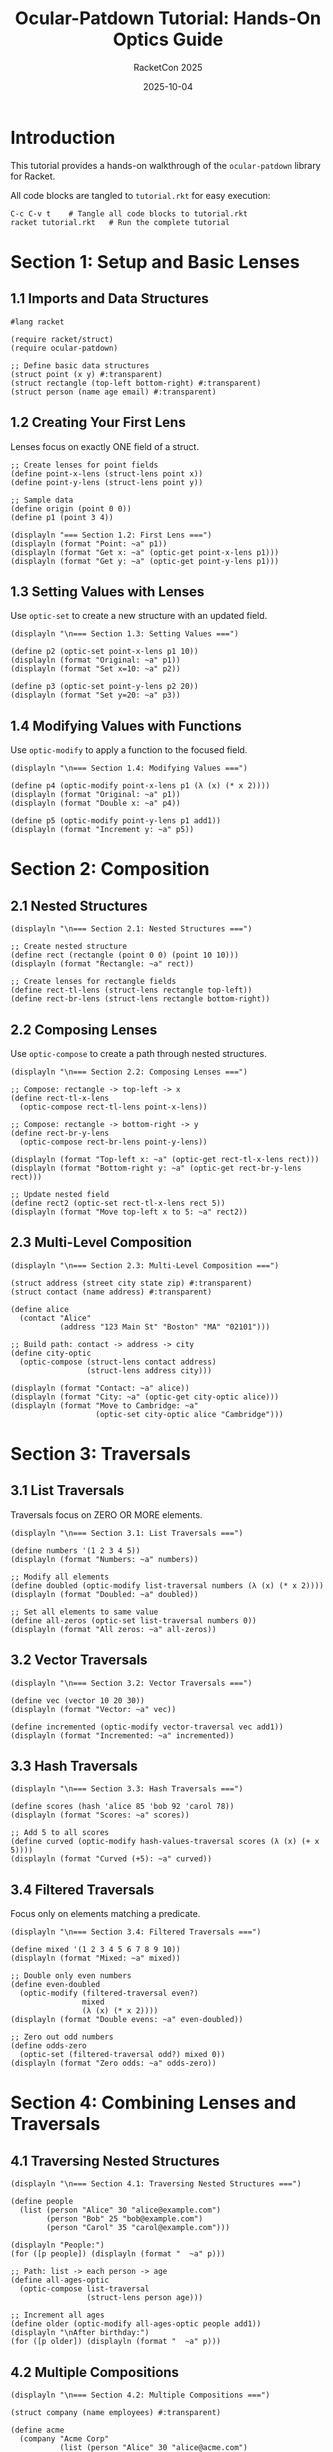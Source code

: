 #+TITLE: Ocular-Patdown Tutorial: Hands-On Optics Guide
#+AUTHOR: RacketCon 2025
#+DATE: 2025-10-04
#+PROPERTY: header-args:racket :tangle tutorial.rkt :mkdirp yes :comments org
#+STARTUP: overview

* Introduction

This tutorial provides a hands-on walkthrough of the ~ocular-patdown~ library for Racket.

All code blocks are tangled to ~tutorial.rkt~ for easy execution:

#+begin_example
C-c C-v t    # Tangle all code blocks to tutorial.rkt
racket tutorial.rkt   # Run the complete tutorial
#+end_example

* Section 1: Setup and Basic Lenses

** 1.1 Imports and Data Structures

#+begin_src racket
#lang racket

(require racket/struct)
(require ocular-patdown)

;; Define basic data structures
(struct point (x y) #:transparent)
(struct rectangle (top-left bottom-right) #:transparent)
(struct person (name age email) #:transparent)
#+end_src

** 1.2 Creating Your First Lens

Lenses focus on exactly ONE field of a struct.

#+begin_src racket
;; Create lenses for point fields
(define point-x-lens (struct-lens point x))
(define point-y-lens (struct-lens point y))

;; Sample data
(define origin (point 0 0))
(define p1 (point 3 4))

(displayln "=== Section 1.2: First Lens ===")
(displayln (format "Point: ~a" p1))
(displayln (format "Get x: ~a" (optic-get point-x-lens p1)))
(displayln (format "Get y: ~a" (optic-get point-y-lens p1)))
#+end_src

** 1.3 Setting Values with Lenses

Use ~optic-set~ to create a new structure with an updated field.

#+begin_src racket
(displayln "\n=== Section 1.3: Setting Values ===")

(define p2 (optic-set point-x-lens p1 10))
(displayln (format "Original: ~a" p1))
(displayln (format "Set x=10: ~a" p2))

(define p3 (optic-set point-y-lens p2 20))
(displayln (format "Set y=20: ~a" p3))
#+end_src

** 1.4 Modifying Values with Functions

Use ~optic-modify~ to apply a function to the focused field.

#+begin_src racket
(displayln "\n=== Section 1.4: Modifying Values ===")

(define p4 (optic-modify point-x-lens p1 (λ (x) (* x 2))))
(displayln (format "Original: ~a" p1))
(displayln (format "Double x: ~a" p4))

(define p5 (optic-modify point-y-lens p1 add1))
(displayln (format "Increment y: ~a" p5))
#+end_src

* Section 2: Composition

** 2.1 Nested Structures

#+begin_src racket
(displayln "\n=== Section 2.1: Nested Structures ===")

;; Create nested structure
(define rect (rectangle (point 0 0) (point 10 10)))
(displayln (format "Rectangle: ~a" rect))

;; Create lenses for rectangle fields
(define rect-tl-lens (struct-lens rectangle top-left))
(define rect-br-lens (struct-lens rectangle bottom-right))
#+end_src

** 2.2 Composing Lenses

Use ~optic-compose~ to create a path through nested structures.

#+begin_src racket
(displayln "\n=== Section 2.2: Composing Lenses ===")

;; Compose: rectangle -> top-left -> x
(define rect-tl-x-lens
  (optic-compose rect-tl-lens point-x-lens))

;; Compose: rectangle -> bottom-right -> y
(define rect-br-y-lens
  (optic-compose rect-br-lens point-y-lens))

(displayln (format "Top-left x: ~a" (optic-get rect-tl-x-lens rect)))
(displayln (format "Bottom-right y: ~a" (optic-get rect-br-y-lens rect)))

;; Update nested field
(define rect2 (optic-set rect-tl-x-lens rect 5))
(displayln (format "Move top-left x to 5: ~a" rect2))
#+end_src

** 2.3 Multi-Level Composition

#+begin_src racket
(displayln "\n=== Section 2.3: Multi-Level Composition ===")

(struct address (street city state zip) #:transparent)
(struct contact (name address) #:transparent)

(define alice
  (contact "Alice"
           (address "123 Main St" "Boston" "MA" "02101")))

;; Build path: contact -> address -> city
(define city-optic
  (optic-compose (struct-lens contact address)
                 (struct-lens address city)))

(displayln (format "Contact: ~a" alice))
(displayln (format "City: ~a" (optic-get city-optic alice)))
(displayln (format "Move to Cambridge: ~a"
                   (optic-set city-optic alice "Cambridge")))
#+end_src

* Section 3: Traversals

** 3.1 List Traversals

Traversals focus on ZERO OR MORE elements.

#+begin_src racket
(displayln "\n=== Section 3.1: List Traversals ===")

(define numbers '(1 2 3 4 5))
(displayln (format "Numbers: ~a" numbers))

;; Modify all elements
(define doubled (optic-modify list-traversal numbers (λ (x) (* x 2))))
(displayln (format "Doubled: ~a" doubled))

;; Set all elements to same value
(define all-zeros (optic-set list-traversal numbers 0))
(displayln (format "All zeros: ~a" all-zeros))
#+end_src

** 3.2 Vector Traversals

#+begin_src racket
(displayln "\n=== Section 3.2: Vector Traversals ===")

(define vec (vector 10 20 30))
(displayln (format "Vector: ~a" vec))

(define incremented (optic-modify vector-traversal vec add1))
(displayln (format "Incremented: ~a" incremented))
#+end_src

** 3.3 Hash Traversals

#+begin_src racket
(displayln "\n=== Section 3.3: Hash Traversals ===")

(define scores (hash 'alice 85 'bob 92 'carol 78))
(displayln (format "Scores: ~a" scores))

;; Add 5 to all scores
(define curved (optic-modify hash-values-traversal scores (λ (x) (+ x 5))))
(displayln (format "Curved (+5): ~a" curved))
#+end_src

** 3.4 Filtered Traversals

Focus only on elements matching a predicate.

#+begin_src racket
(displayln "\n=== Section 3.4: Filtered Traversals ===")

(define mixed '(1 2 3 4 5 6 7 8 9 10))
(displayln (format "Mixed: ~a" mixed))

;; Double only even numbers
(define even-doubled
  (optic-modify (filtered-traversal even?)
                mixed
                (λ (x) (* x 2))))
(displayln (format "Double evens: ~a" even-doubled))

;; Zero out odd numbers
(define odds-zero
  (optic-set (filtered-traversal odd?) mixed 0))
(displayln (format "Zero odds: ~a" odds-zero))
#+end_src

* Section 4: Combining Lenses and Traversals

** 4.1 Traversing Nested Structures

#+begin_src racket
(displayln "\n=== Section 4.1: Traversing Nested Structures ===")

(define people
  (list (person "Alice" 30 "alice@example.com")
        (person "Bob" 25 "bob@example.com")
        (person "Carol" 35 "carol@example.com")))

(displayln "People:")
(for ([p people]) (displayln (format "  ~a" p)))

;; Path: list -> each person -> age
(define all-ages-optic
  (optic-compose list-traversal
                 (struct-lens person age)))

;; Increment all ages
(define older (optic-modify all-ages-optic people add1))
(displayln "\nAfter birthday:")
(for ([p older]) (displayln (format "  ~a" p)))
#+end_src

** 4.2 Multiple Compositions

#+begin_src racket
(displayln "\n=== Section 4.2: Multiple Compositions ===")

(struct company (name employees) #:transparent)

(define acme
  (company "Acme Corp"
           (list (person "Alice" 30 "alice@acme.com")
                 (person "Bob" 25 "bob@acme.com"))))

;; Path: company -> employees -> each -> email
(define all-emails-optic
  (optic-compose (struct-lens company employees)
                 list-traversal
                 (struct-lens person email)))

(displayln (format "Company: ~a" (company-name acme)))

;; Update all emails to new domain
(define new-domain
  (optic-modify all-emails-optic
                acme
                (λ (email)
                  (string-append (first (string-split email "@"))
                                 "@newdomain.com"))))

(displayln "After domain change:")
(for ([emp (company-employees new-domain)])
  (displayln (format "  ~a: ~a" (person-name emp) (person-email emp))))
#+end_src

* Section 5: Isomorphisms

** 5.1 String and List Conversion

Isomorphisms provide lossless bidirectional conversions.

#+begin_src racket
(displayln "\n=== Section 5.1: String/List Isomorphism ===")

(define string-chars-iso
  (make-iso string->list list->string))

(define text "hello")
(displayln (format "Original: ~a" text))

;; View through iso
(define as-chars (optic-get string-chars-iso text))
(displayln (format "As chars: ~a" as-chars))

;; Modify through iso
(define uppercased
  (optic-modify string-chars-iso
                text
                (λ (chars) (map char-upcase chars))))
(displayln (format "Uppercased: ~a" uppercased))
#+end_src

** 5.2 Custom Isomorphisms

#+begin_src racket
(displayln "\n=== Section 5.2: Custom Isomorphism ===")

;; Celsius <-> Fahrenheit
(define celsius-fahrenheit-iso
  (make-iso (λ (c) (+ (* c 9/5) 32))
            (λ (f) (* (- f 32) 5/9))))

(define temp-c 20)
(displayln (format "~a°C = ~a°F"
                   temp-c
                   (optic-get celsius-fahrenheit-iso temp-c)))

;; Add 10°F in Fahrenheit space
(define warmer
  (optic-modify celsius-fahrenheit-iso
                temp-c
                (λ (f) (+ f 10))))
(displayln (format "Add 10°F: ~a°C -> ~a°C" temp-c warmer))
#+end_src

** 5.3 Composing Isomorphisms

#+begin_src racket
(displayln "\n=== Section 5.3: Composing Isomorphisms ===")

;; Symbol <-> String <-> List
(define symbol-string-iso
  (make-iso symbol->string string->symbol))

(define symbol-chars-iso
  (optic-compose symbol-string-iso string-chars-iso))

(define sym 'hello)
(displayln (format "Symbol: ~a" sym))
(displayln (format "As chars: ~a" (optic-get symbol-chars-iso sym)))

;; Reverse symbol
(define reversed
  (optic-modify symbol-chars-iso sym reverse))
(displayln (format "Reversed: ~a" reversed))
#+end_src

* Section 6: Practical Examples

** 6.1 Configuration Management

#+begin_src racket
(displayln "\n=== Section 6.1: Configuration Management ===")

(struct db-config (host port) #:transparent)
(struct app-config (name db) #:transparent)

(define config
  (app-config "myapp"
              (db-config "localhost" 5432)))

(define db-host-optic
  (optic-compose (struct-lens app-config db)
                 (struct-lens db-config host)))

(define db-port-optic
  (optic-compose (struct-lens app-config db)
                 (struct-lens db-config port)))

(displayln (format "Config: ~a" config))
(displayln (format "DB host: ~a" (optic-get db-host-optic config)))

;; Update for production
(define prod-config
  (optic-set db-port-optic
             (optic-set db-host-optic config "prod.db.example.com")
             5433))

(displayln (format "Production: ~a" prod-config))
#+end_src

** 6.2 API Response Processing

#+begin_src racket
(displayln "\n=== Section 6.2: API Response Processing ===")

(define api-response
  (hash 'status "success"
        'data (hash 'users (list (hash 'id 1 'name "Alice" 'role "admin")
                                 (hash 'id 2 'name "Bob" 'role "user")
                                 (hash 'id 3 'name "Carol" 'role "admin")))))

;; Path: data -> users -> each -> name
(define user-names-optic
  (optic-compose (hash-ref-lens 'data)
                 (hash-ref-lens 'users)
                 list-traversal
                 (hash-ref-lens 'name)))

;; Uppercase all names
(define sanitized
  (optic-modify user-names-optic api-response string-upcase))

(displayln "Original names:")
(for ([user (hash-ref (hash-ref api-response 'data) 'users)])
  (displayln (format "  ~a" (hash-ref user 'name))))

(displayln "Uppercased names:")
(for ([user (hash-ref (hash-ref sanitized 'data) 'users)])
  (displayln (format "  ~a" (hash-ref user 'name))))
#+end_src

** 6.3 State Management Pattern

#+begin_src racket
(displayln "\n=== Section 6.3: State Management ===")

(struct todo (id text completed) #:transparent)
(struct app-state (todos filter) #:transparent)

(define state
  (app-state (list (todo 1 "Learn Racket" #t)
                   (todo 2 "Learn Optics" #f)
                   (todo 3 "Build App" #f))
             'all))

;; Toggle specific todo
(define (toggle-todo-optic id)
  (optic-compose (struct-lens app-state todos)
                 (filtered-traversal (λ (t) (= (todo-id t) id)))
                 (struct-lens todo completed)))

(displayln "Initial todos:")
(for ([t (app-state-todos state)])
  (displayln (format "  [~a] ~a"
                     (if (todo-completed t) "X" " ")
                     (todo-text t))))

;; Toggle todo 2
(define toggled (optic-modify (toggle-todo-optic 2) state not))

(displayln "\nAfter toggling todo 2:")
(for ([t (app-state-todos toggled)])
  (displayln (format "  [~a] ~a"
                     (if (todo-completed t) "X" " ")
                     (todo-text t))))
#+end_src

* Section 7: Summary

** 7.1 Key Concepts Review

#+begin_src racket
(displayln "\n=== Section 7: Summary ===")
(displayln "1. Lenses: Focus on exactly ONE field")
(displayln "   - Create: (struct-lens struct-type field)")
(displayln "   - Get: (optic-get lens target)")
(displayln "   - Set: (optic-set lens target value)")
(displayln "   - Modify: (optic-modify lens target function)")

(displayln "\n2. Composition: Build paths through nested data")
(displayln "   - (optic-compose outer inner)")

(displayln "\n3. Traversals: Focus on ZERO OR MORE elements")
(displayln "   - list-traversal, vector-traversal, hash-values-traversal")
(displayln "   - (filtered-traversal predicate)")

(displayln "\n4. Isomorphisms: Bidirectional conversions")
(displayln "   - (make-iso to from)")

(displayln "\n5. Lens + Traversal: Update collections of nested data")
(displayln "   - (optic-compose list-traversal (struct-lens type field))")

(displayln "\n=== Tutorial Complete! ===")
#+end_src

* Appendix: API Reference

** Quick Reference Table

| Operation | Function | Signature |
|-----------+----------+-----------|
| Get value | ~optic-get~ | ~(optic-get optic target)~ |
| Set value | ~optic-set~ | ~(optic-set optic target value)~ |
| Modify value | ~optic-modify~ | ~(optic-modify optic target function)~ |
| Compose | ~optic-compose~ | ~(optic-compose outer inner ...)~ |
| Struct lens | ~struct-lens~ | ~(struct-lens struct-type field)~ |
| Make iso | ~make-iso~ | ~(make-iso to from)~ |

** Built-in Traversals

- ~list-traversal~ - All list elements
- ~vector-traversal~ - All vector elements
- ~hash-values-traversal~ - All hash values
- ~(filtered-traversal pred?)~ - Elements matching predicate

** Next Steps

1. Read [[file:notes.org][notes.org]] for conceptual overview
2. Check [[file:API-REFERENCE.org][API-REFERENCE.org]] for complete API
3. Explore [[file:../047-ocular-patdown/README.org][experiment 047]] for advanced patterns
4. Compare to [[file:../045-functional-lenses/README.org][experiment 045]] (hand-built lenses)
